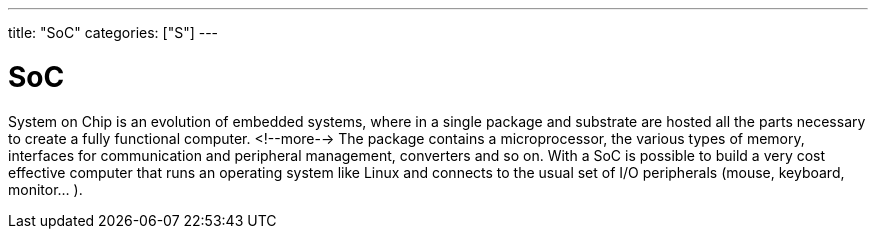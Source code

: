 ---
title: "SoC"
categories: ["S"]
---

= SoC

System on Chip is an evolution of embedded systems, where in a single package and substrate are hosted all the parts necessary to create a fully functional computer. 
<!--more-->
The package contains a microprocessor, the various types of memory, interfaces for communication and peripheral management, converters and so on. With a SoC is possible to build a very cost effective computer that runs an operating system like Linux and connects to the usual set of I/O peripherals (mouse, keyboard, monitor... ).
